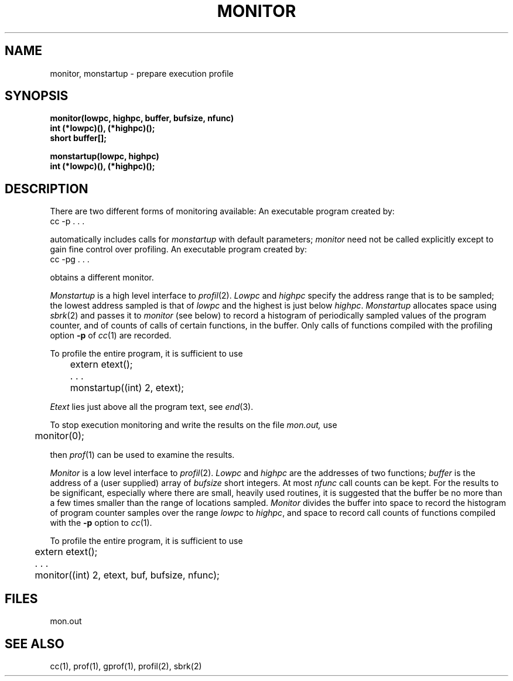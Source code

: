 .TH MONITOR 3  "19 January 1983"
.SH NAME
monitor, monstartup \- prepare execution profile
.SH SYNOPSIS
.nf
.B monitor(lowpc, highpc, buffer, bufsize, nfunc)
.B int (*lowpc)(), (*highpc)();
.B short buffer[];

.B monstartup(lowpc, highpc)
.B int (*lowpc)(), (*highpc)();
.fi
.SH DESCRIPTION
There are two different forms of monitoring available:
An executable program created by:
.IP  "cc \-p . . ."
.LP
automatically includes calls for
.I monstartup
with default parameters;
.I monitor
need not be called explicitly except to gain fine control over profiling.
An executable program created by:
.IP  "cc \-pg . . ."
.LP
obtains a different monitor.
.PP
.I Monstartup
is a high level interface to
.IR profil (2).
.I Lowpc
and
.I highpc
specify the address range that is to be sampled; the lowest address sampled
is that of
.I lowpc
and the highest is just below
.IR highpc .
.I Monstartup
allocates space using 
.IR sbrk (2)
and passes it to
.I monitor
(see below) to record a histogram of periodically sampled values of
the program counter, and of counts of calls of certain functions, in the buffer.
Only calls of functions compiled with the profiling option
.B \-p
of
.IR cc (1)
are recorded.
.PP
To profile the entire program, it is sufficient to use
.PP
.nf
	extern etext();
	. . .
	monstartup((int) 2, etext);
.fi
.PP
.I Etext
lies just above all the program text, see
.IR end (3).
.PP
To stop execution monitoring and write the results on the file
.I mon.out,
use
.PP
	monitor(0);
.LP
then
.IR prof (1)
can be used to examine the results.
.PP
.I Monitor
is a low level interface to
.IR profil (2).
.I Lowpc
and
.I highpc
are the addresses of two functions;
.I buffer
is the address of a (user supplied) array of
.I bufsize
short integers.  At most
.I nfunc
call counts can be kept.
For the results to be significant, especially where there are small, heavily
used routines, it is suggested that the buffer be no more
than a few times smaller than the range of locations sampled.
.I Monitor
divides the buffer into space to record the histogram
of program counter samples over the range
.I lowpc
to
.IR highpc ,
and space to record call counts of functions compiled with the 
.B \-p
option to
.IR cc (1).
.PP
To profile the entire program, it is sufficient to use
.PP
.nf
	extern etext();
	. . .
	monitor((int) 2, etext, buf, bufsize, nfunc);
.fi
.SH FILES
mon.out
.SH "SEE ALSO"
cc(1), prof(1), gprof(1), profil(2), sbrk(2)
